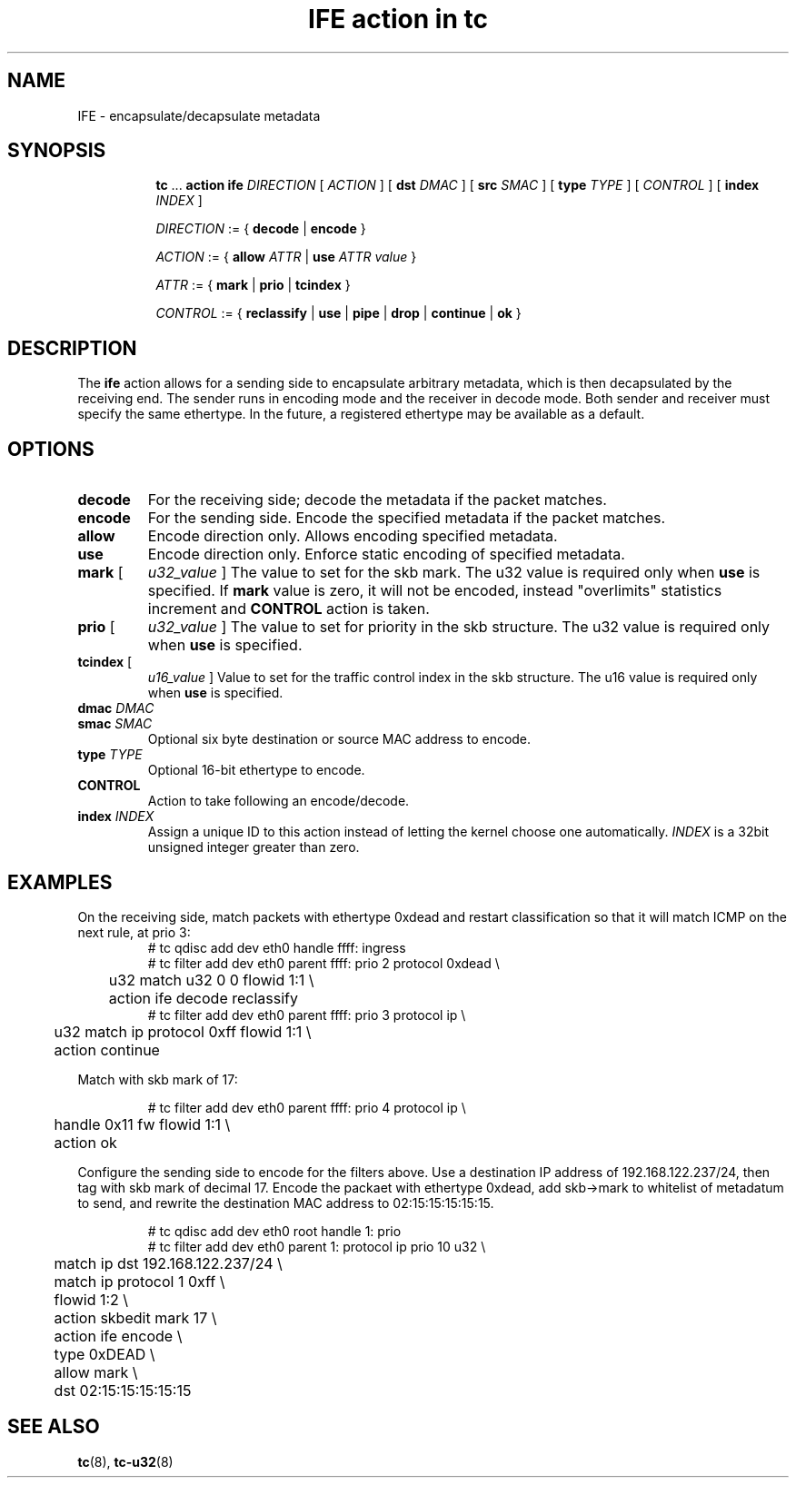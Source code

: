 .TH "IFE action in tc" 8 "22 Apr 2016" "iproute2" "Linux"

.SH NAME
IFE - encapsulate/decapsulate metadata
.SH SYNOPSIS
.in +8
.ti -8
.BR tc " ... " " action ife"
.IR DIRECTION " [ " ACTION " ] "
.RB "[ " dst
.IR DMAC " ] "
.RB "[ " src
.IR SMAC " ] "
.RB "[ " type
.IR TYPE " ] "
.RI "[ "
.IR CONTROL " ] "
.RB "[ " index
.IR INDEX " ] "

.ti -8
.IR DIRECTION " := { "
.BR decode " | " encode " }"

.ti -8
.IR ACTION " := { "
.BI allow " ATTR"
.RB "| " use
.IR "ATTR value" " }"

.ti -8
.IR ATTR " := { "
.BR mark " | " prio " | " tcindex " }"

.ti -8
.IR CONTROL " := { "
.BR reclassify " | " use " | " pipe " | " drop " | " continue " | " ok " }"
.SH DESCRIPTION
The
.B ife
action allows for a sending side to encapsulate arbitrary metadata, which is
then decapsulated by the receiving end. The sender runs in encoding mode and
the receiver in decode mode. Both sender and receiver must specify the same
ethertype. In the future, a registered ethertype may be available as a default.
.SH OPTIONS
.TP
.B decode
For the receiving side; decode the metadata if the packet matches.
.TP
.B encode
For the sending side. Encode the specified metadata if the packet matches.
.TP
.B allow
Encode direction only. Allows encoding specified metadata.
.TP
.B use
Encode direction only. Enforce static encoding of specified metadata.
.TP
.BR mark " [ "
.IR u32_value " ]"
The value to set for the skb mark. The u32 value is required only when
.BR use " is specified. If
.BR mark " value is zero, it will not be encoded, instead
"overlimits" statistics increment and
.BR CONTROL " action is taken.
.TP
.BR prio " [ "
.IR u32_value " ]"
The value to set for priority in the skb structure. The u32 value is required
only when
.BR use " is specified."
.TP
.BR tcindex " ["
.IR u16_value " ]"
Value to set for the traffic control index in the skb structure. The u16 value
is required only when
.BR use " is specified."
.TP
.BI dmac " DMAC"
.TQ
.BI smac " SMAC"
Optional six byte destination or source MAC address to encode.
.TP
.BI type " TYPE"
Optional 16-bit ethertype to encode.
.TP
.BI CONTROL
Action to take following an encode/decode.
.TP
.BI index " INDEX"
Assign a unique ID to this action instead of letting the kernel choose one
automatically.
.I INDEX
is a 32bit unsigned integer greater than zero.
.SH EXAMPLES

On the receiving side, match packets with ethertype 0xdead and restart
classification so that it will match ICMP on the next rule, at prio 3:
.RS
.EX
# tc qdisc add dev eth0 handle ffff: ingress
# tc filter add dev eth0 parent ffff: prio 2 protocol 0xdead \\
	u32 match u32 0 0 flowid 1:1 \\
	action ife decode reclassify
# tc filter add dev eth0 parent ffff: prio 3 protocol ip \\
	u32 match ip protocol 0xff flowid 1:1 \\
	action continue
.EE
.RE

Match with skb mark of 17:

.RS
.EX
# tc filter add dev eth0 parent ffff: prio 4 protocol ip \\
	handle 0x11 fw flowid 1:1 \\
	action ok
.EE
.RE

Configure the sending side to encode for the filters above. Use a destination
IP address of 192.168.122.237/24, then tag with skb mark of decimal 17. Encode
the packaet with ethertype 0xdead, add skb->mark to whitelist of metadatum to
send, and rewrite the destination MAC address to 02:15:15:15:15:15.

.RS
.EX
# tc qdisc add dev eth0 root handle 1: prio
# tc filter add dev eth0 parent 1: protocol ip prio 10 u32 \\
	match ip dst 192.168.122.237/24 \\
	match ip protocol 1 0xff \\
	flowid 1:2 \\
	action skbedit mark 17 \\
	action ife encode \\
	type 0xDEAD \\
	allow mark \\
	dst 02:15:15:15:15:15
.EE
.RE

.SH SEE ALSO
.BR tc (8),
.BR tc-u32 (8)
